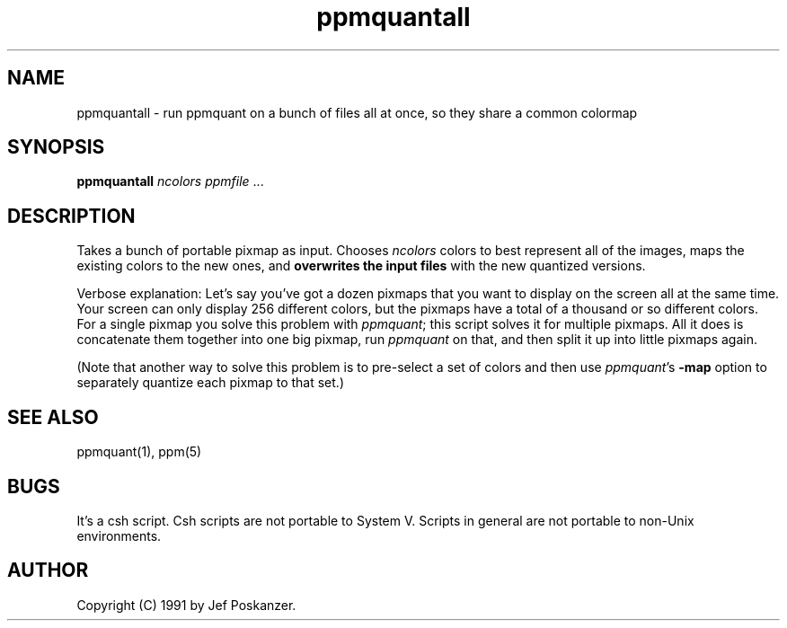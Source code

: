 .TH ppmquantall 1 "27 July 1990"
.IX ppmquantall
.SH NAME
ppmquantall - run ppmquant on a bunch of files all at once, so they share a common colormap
.SH SYNOPSIS
.B ppmquantall
.I ncolors ppmfile
.RI ...
.SH DESCRIPTION
Takes a bunch of portable pixmap as input.
Chooses
.I ncolors
colors to best represent all of the images, maps the
existing colors to the new ones, and
.B overwrites the input files
with the new quantized versions.
.IX "colormap reduction"
.PP
Verbose explanation: Let's say you've got a dozen pixmaps that you want
to display on the screen all at the same time.  Your screen can only
display 256 different colors, but the pixmaps have a total of a thousand
or so different colors.  For a single pixmap you solve this problem with
.IR ppmquant ;
.IX ppmquant
this script solves it for multiple pixmaps.  All it does is
concatenate them together into one big pixmap, run
.I ppmquant
on that, and then split it up into little pixmaps again.
.PP
(Note that another way to solve this problem is to pre-select a set of
colors and then use
.IR ppmquant 's
.B -map
option to separately quantize each pixmap to that set.)
.SH "SEE ALSO"
ppmquant(1), ppm(5)
.SH BUGS
It's a csh script.
Csh scripts are not portable to System V.
Scripts in general are not portable to non-Unix environments.
.SH AUTHOR
Copyright (C) 1991 by Jef Poskanzer.
.\" Permission to use, copy, modify, and distribute this software and its
.\" documentation for any purpose and without fee is hereby granted, provided
.\" that the above copyright notice appear in all copies and that both that
.\" copyright notice and this permission notice appear in supporting
.\" documentation.  This software is provided "as is" without express or
.\" implied warranty.
